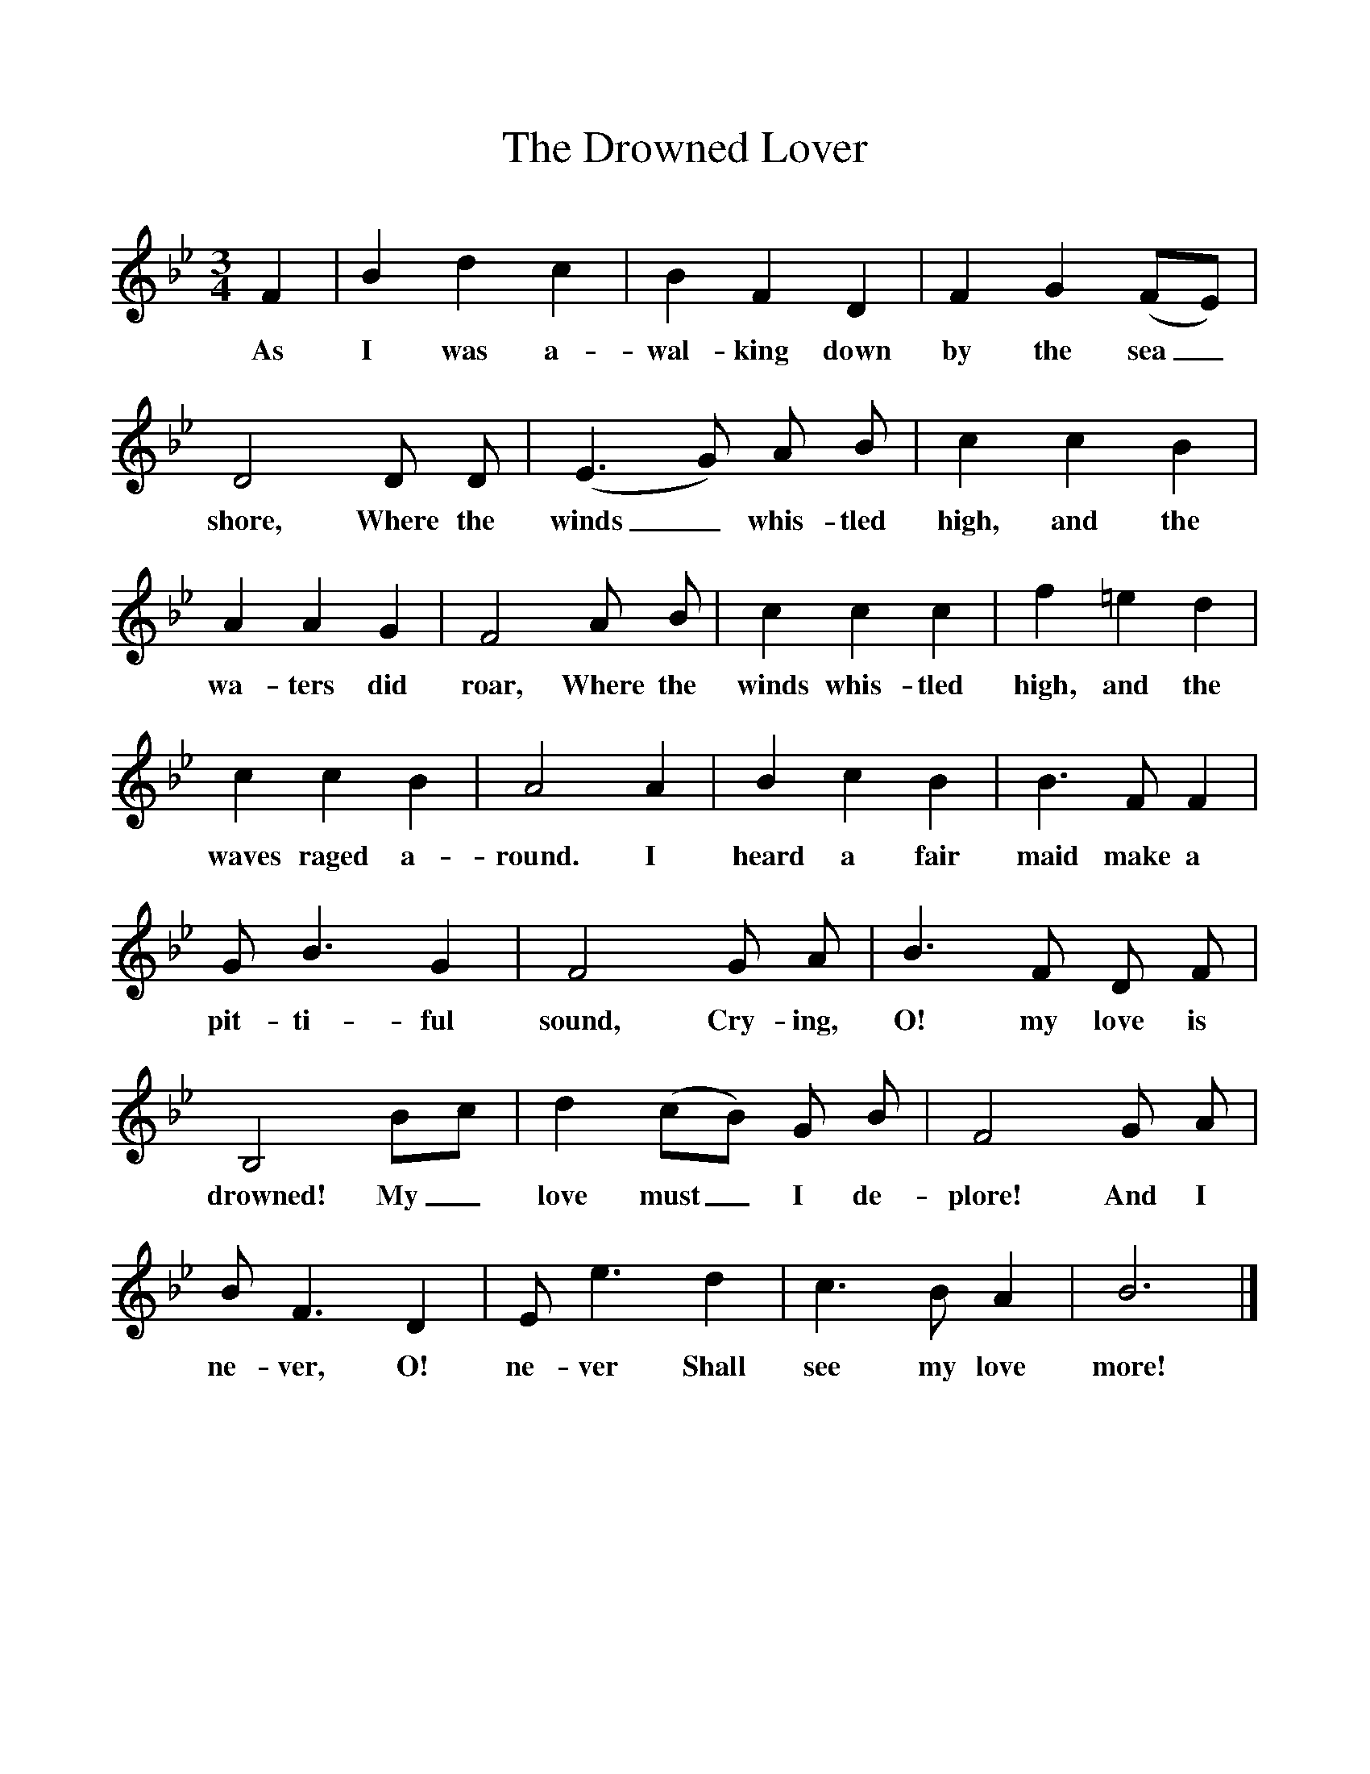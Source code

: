 %%scale 1
X:1
T:The Drowned Lover
B:Songs Of The West, S Baring-Gould
S:Taken down from James Parsons 
F:http://www.folkinfo.org/songs
M:3/4
L:1/8
K:Bb
F2|B2d2c2|B2F2D2|F2G2(FE)|D4D D|(E3G) A B|c2c2B2|A2A2G2|F4A B|c2c2c2|f2=e2d2|c2c2B2|A4A2|B2c2B2|B3F F2|G B3G2|F4G A|B3F D F|B,4Bc|d2(cB) G B|F4G A|B F3D2|E e3d2|c3B A2|B6|]
w:As I was a-wal-king down by the sea_shore, Where the winds_ whis-tled high, and the wa-ters did roar, Where the winds whis-tled high, and the waves raged a-round. I heard a fair maid make a pit-ti-ful sound, Cry-ing, O! my love is drowned! My_ love must_ I de-plore! And I ne-ver, O! ne-ver Shall see my love more!

